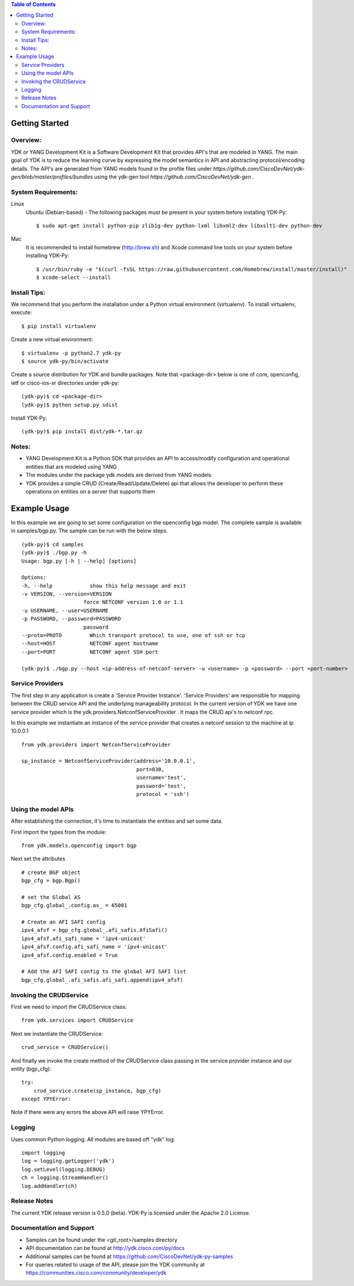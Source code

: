 .. image::  https://travis-ci.org/CiscoDevNet/ydk-py.svg?branch=master
    :target: https://travis-ci.org/CiscoDevNet/ydk-py

.. contents:: Table of Contents

Getting Started
===============

Overview:
----------

YDK or YANG Development Kit is a Software Development Kit that provides API's that are modeled
in YANG. The main goal of YDK is to reduce the learning curve by expressing the model semantics
in API and abstracting protocol/encoding details. The API's are generated from YANG models found
in the profile files under `https://github.com/CiscoDevNet/ydk-gen/blob/master/profiles/bundles` using the ydk-gen tool `https://github.com/CiscoDevNet/ydk-gen` .

System Requirements:
--------------------
Linux
  Ubuntu (Debian-based) - The following packages must be present in your system before installing YDK-Py::

    $ sudo apt-get install python-pip zlib1g-dev python-lxml libxml2-dev libxslt1-dev python-dev

Mac
  It is recommended to install homebrew (http://brew.sh) and Xcode command line tools on your system before installing YDK-Py::

    $ /usr/bin/ruby -e "$(curl -fsSL https://raw.githubusercontent.com/Homebrew/install/master/install)"
    $ xcode-select --install

Install Tips:
-------------
We recommend that you perform the installation under a Python virtual environment (virtualenv).  To install virtualenv, execute::

  $ pip install virtualenv

Create a new virtual environment::

    $ virtualenv -p python2.7 ydk-py
    $ source ydk-py/bin/activate

Create a source distribution for YDK and bundle packages. Note that <package-dir> below is one of core, openconfig, ietf or cisco-ios-xr directories under ydk-py::

    (ydk-py)$ cd <package-dir>
    (ydk-py)$ python setup.py sdist

Install YDK-Py::

    (ydk-py)$ pip install dist/ydk-*.tar.gz

Notes:
------
- YANG Development Kit is a Python SDK that provides an API to access/modify configuration and operational entities that are modeled using YANG
- The modules under the package ydk.models are derived from YANG models
- YDK provides a simple CRUD (Create/Read/Update/Delete) api that allows the developer to perform these operations on entities on a server that supports them


Example Usage
========================

In this example we are going to set some configuration on the openconfig bgp model.
The complete sample is available in samples/bgp.py. The sample can be run with the below steps.
::

    (ydk-py)$ cd samples 
    (ydk-py)$ ./bgp.py -h
    Usage: bgp.py [-h | --help] [options]

    Options:
    -h, --help            show this help message and exit
    -v VERSION, --version=VERSION
                        force NETCONF version 1.0 or 1.1
    -u USERNAME, --user=USERNAME
    -p PASSWORD, --password=PASSWORD
                        password
    --proto=PROTO         Which transport protocol to use, one of ssh or tcp
    --host=HOST           NETCONF agent hostname
    --port=PORT           NETCONF agent SSH port

    (ydk-py)$ ./bgp.py --host <ip-address-of-netconf-server> -u <username> -p <password> --port <port-number>


Service Providers
------------------------
The first step in any application is create a 'Service Provider Instance'. 'Service Providers'
are responsible for mapping between the CRUD service API and the underlying manageability
protocol. In the current version of YDK we have one service provider which is the
ydk.providers.NetconfServiceProvider . It maps the CRUD api's to netconf rpc.

In this example we instantiate an instance of the service provider that creates a netconf
session to the machine at ip 10.0.0.1 ::

 from ydk.providers import NetconfServiceProvider

 sp_instance = NetconfServiceProvider(address='10.0.0.1',
                                      port=830,
                                      username='test',
                                      password='test',
                                      protocol = 'ssh')

Using the model APIs
------------------------
After establishing the connection, it's time to instantiate the entities and set some data.

First import the types from the module::

 from ydk.models.openconfig import bgp

Next set the attributes ::

 # create BGP object
 bgp_cfg = bgp.Bgp()

 # set the Global AS
 bgp_cfg.global_.config.as_ = 65001

 # Create an AFI SAFI config
 ipv4_afsf = bgp_cfg.global_.afi_safis.AfiSafi()
 ipv4_afsf.afi_safi_name = 'ipv4-unicast'
 ipv4_afsf.config.afi_safi_name = 'ipv4-unicast'
 ipv4_afsf.config.enabled = True

 # Add the AFI SAFI config to the global AFI SAFI list
 bgp_cfg.global_.afi_safis.afi_safi.append(ipv4_afsf)

Invoking the CRUDService
--------------------------
First we need to import the CRUDService class::

 from ydk.services import CRUDService

Next we instantiate the CRUDService::

 crud_service = CRUDService()

And finally we invoke the create method of the CRUDService class passing in the
service provider instance and our entity (bgp_cfg)::

 try:
     crud_service.create(sp_instance, bgp_cfg)
 except YPYError:

Note if there were any errors the above API will raise YPYError.

Logging
-------
Uses common Python logging.  All modules are based off "ydk" log::

 import logging
 log = logging.getLogger('ydk')
 log.setLevel(logging.DEBUG)
 ch = logging.StreamHandler()
 log.addHandler(ch)

Release Notes
--------------
The current YDK release version is 0.5.0 (beta). YDK-Py is licensed under the Apache 2.0 License.

Documentation and Support
--------------------------
- Samples can be found under the <git_root>/samples directory
- API documentation can be found at http://ydk.cisco.com/py/docs
- Additional samples can be found at https://github.com/CiscoDevNet/ydk-py-samples
- For queries related to usage of the API, please join the YDK community at https://communities.cisco.com/community/developer/ydk
